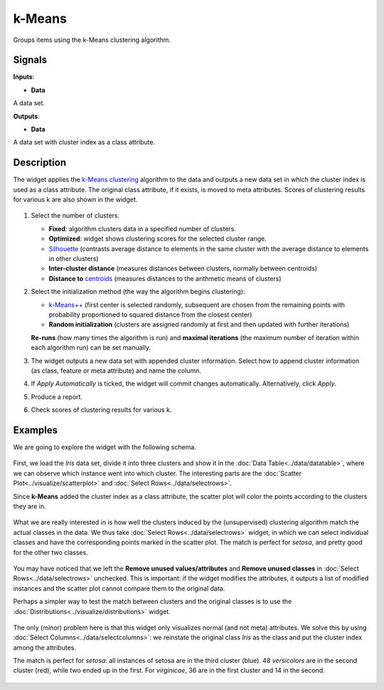 k-Means
=======

.. figure:: icons/k-means.png

Groups items using the k-Means clustering algorithm.

Signals
-------

**Inputs**:

-  **Data**

A data set.

**Outputs**:

-  **Data**

A data set with cluster index as a class attribute.

Description
-----------

The widget applies the `k-Means
clustering <https://en.wikipedia.org/wiki/K-means_clustering>`__
algorithm to the data and outputs a new data set in which the cluster
index is used as a class attribute. The original class attribute, if it
exists, is moved to meta attributes. Scores of clustering results for
various k are also shown in the widget.

.. figure:: images/kMeans-stamped.png

1. Select the number of clusters.

   -  **Fixed**: algorithm clusters data in a specified number of
      clusters.
   -  **Optimized**: widget shows clustering scores for the selected
      cluster range.
   -  `Silhouette <https://en.wikipedia.org/wiki/Silhouette_(clustering)>`__
      (contrasts average distance to elements in the same cluster with
      the average distance to elements in other clusters)
   -  **Inter-cluster distance** (measures distances between clusters,
      normally between centroids)
   -  **Distance to**
      `centroids <https://en.wikipedia.org/wiki/Centroid>`__ (measures
      distances to the arithmetic means of clusters)

2. Select the initialization method (the way the algorithm begins
   clustering):

   -  `k-Means++ <https://en.wikipedia.org/wiki/K-means%2B%2B>`__
      (first center is selected randomly, subsequent are chosen from the
      remaining points with probability proportioned to squared distance
      from the closest center)
   -  **Random initialization** (clusters are assigned randomly at first
      and then updated with further iterations)

   **Re-runs** (how many times the algorithm is run) and **maximal
   iterations** (the maximum number of iteration within each algorithm
   run) can be set manually.
3. The widget outputs a new data set with appended cluster information.
   Select how to append cluster information (as class, feature or meta
   attribute) and name the column.
4. If *Apply Automatically* is ticked, the widget will commit changes
   automatically. Alternatively, click *Apply*.
5. Produce a report.
6. Check scores of clustering results for various k. 

Examples
--------

We are going to explore the widget with the following schema.

.. figure:: images/K-MeansClustering-Schema.png

First, we load the *Iris* data set, divide it into three clusters and
show it in the :doc:`Data Table<../data/datatable>`, where we can observe which instance went into
which cluster. The interesting parts are the :doc:`Scatter Plot<../visualize/scatterplot>` and
:doc:`Select Rows<../data/selectrows>`.

Since **k-Means** added the cluster index as a class attribute, the scatter plot
will color the points according to the clusters they are in.

.. figure:: images/kMeans-Scatterplot.png

What we are really interested in is how well the clusters induced by the
(unsupervised) clustering algorithm match the actual classes in the
data. We thus take :doc:`Select Rows<../data/selectrows>` widget, in which we can select
individual classes and have the corresponding points marked in the
scatter plot. The match is perfect for *setosa*, and pretty good for the
other two classes.

.. figure:: images/K-MeansClustering-Example.png

You may have noticed that we left the **Remove unused
values/attributes** and **Remove unused classes** in :doc:`Select Rows<../data/selectrows>`
unchecked. This is important: if the widget modifies the attributes, it
outputs a list of modified instances and the scatter plot cannot compare
them to the original data.

Perhaps a simpler way to test the match between clusters and the
original classes is to use the  :doc:`Distributions<../visualize/distributions>` widget.

.. figure:: images/K-MeansClustering-Schema2.png

The only (minor) problem here is that this widget only visualizes
normal (and not meta) attributes. We solve this by using
:doc:`Select Columns<../data/selectcolumns>`: we reinstate the original class *Iris* as the class
and put the cluster index among the attributes.

The match is perfect for *setosa*: all instances of setosa are in the
third cluster (blue). 48 *versicolors* are in the second cluster (red),
while two ended up in the first. For *virginicae*, 36 are in the first
cluster and 14 in the second.

.. figure:: images/K-MeansClustering-Example2.png
